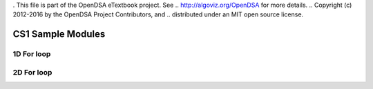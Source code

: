 . This file is part of the OpenDSA eTextbook project. See
.. http://algoviz.org/OpenDSA for more details.
.. Copyright (c) 2012-2016 by the OpenDSA Project Contributors, and
.. distributed under an MIT open source license.

.. avmetadata::
   :author: Matthew McQuaigue
   :requires: binary tree terminology; binary tree traversal;
   :satisfies: BST
   :topic: Binary Trees

.. odsalink:: AV/Binary/BSTCON.css

CS1 Sample Modules
==============

1D For loop
------------

.. avembed:: AV/cs1/forLoop1DPRO.html pe

2D For loop
------------

.. avembed:: AV/cs1/forLoop2DPRO.html pe
